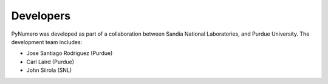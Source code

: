 Developers
==========

PyNumero was developed as part of a collaboration between
Sandia National Laboratories, and Purdue University.  
The development team includes:

* Jose Santiago Rodriguez (Purdue)
* Carl Laird (Purdue)
* John Siirola (SNL)
